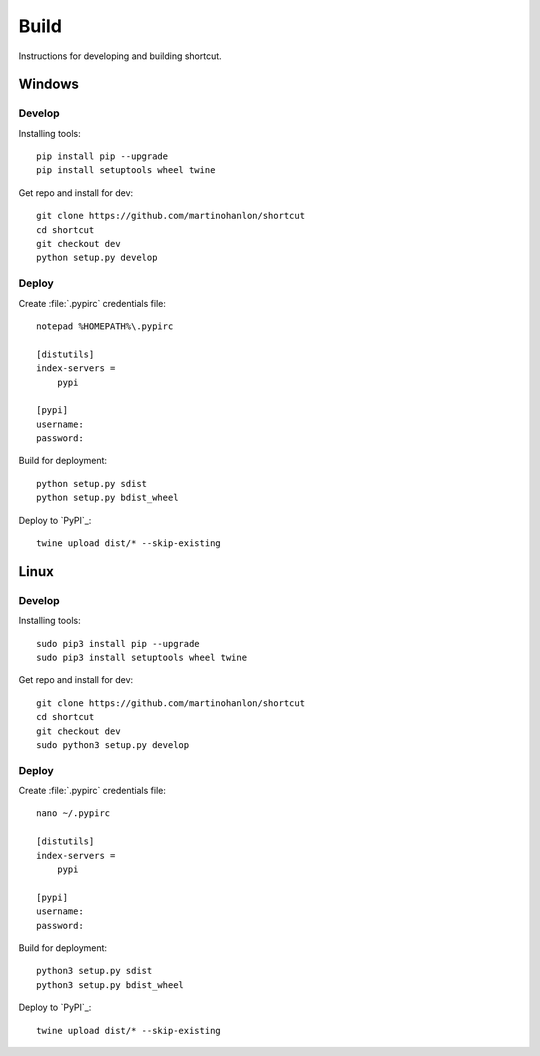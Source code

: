 Build
=====

Instructions for developing and building shortcut.

Windows
-------

Develop
~~~~~~~

Installing tools::

    pip install pip --upgrade
    pip install setuptools wheel twine

Get repo and install for dev::

    git clone https://github.com/martinohanlon/shortcut
    cd shortcut
    git checkout dev
    python setup.py develop

Deploy
~~~~~~

Create :file:`.pypirc` credentials file::

    notepad %HOMEPATH%\.pypirc

    [distutils]
    index-servers =
        pypi

    [pypi]
    username:
    password:

Build for deployment::

    python setup.py sdist
    python setup.py bdist_wheel

Deploy to `PyPI`_::

    twine upload dist/* --skip-existing

Linux
-------

Develop
~~~~~~~

Installing tools::

    sudo pip3 install pip --upgrade
    sudo pip3 install setuptools wheel twine

Get repo and install for dev::

    git clone https://github.com/martinohanlon/shortcut
    cd shortcut
    git checkout dev
    sudo python3 setup.py develop

Deploy
~~~~~~

Create :file:`.pypirc` credentials file::

    nano ~/.pypirc

    [distutils]
    index-servers =
        pypi

    [pypi]
    username:
    password:

Build for deployment::

    python3 setup.py sdist
    python3 setup.py bdist_wheel

Deploy to `PyPI`_::

    twine upload dist/* --skip-existing
